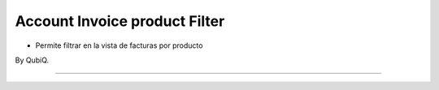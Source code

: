 

Account Invoice product Filter
===================================

* Permite filtrar en la vista de facturas por producto


By QubiQ.


----
